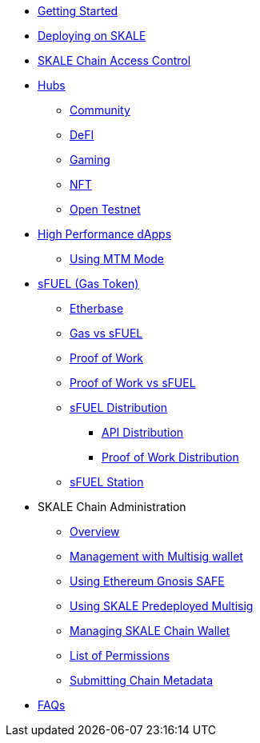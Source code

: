 * xref:index.adoc[Getting Started]
* xref:deployment.adoc[Deploying on SKALE]
* xref:skale-chain-access-control.adoc[SKALE Chain Access Control]

* xref:hubs/index.adoc[Hubs]
** xref:hubs/community.adoc[Community]
** xref:hubs/defi.adoc[DeFI]
** xref:hubs/gaming.adoc[Gaming]
** xref:hubs/nft.adoc[NFT]
** xref:hubs/open-testnet.adoc[Open Testnet]

* xref:high-performance-dapps/index.adoc[High Performance dApps]
** xref:mtm-mode.adoc[Using MTM Mode]

* xref:sfuel/index.adoc[sFUEL (Gas Token)]
** xref:sfuel/etherbase.adoc[Etherbase]
** xref:sfuel/gas-vs-sfuel.adoc[Gas vs sFUEL]
** xref:sfuel/proof-of-work.adoc[Proof of Work]
** xref:sfuel/pow-vs-sfuel.adoc[Proof of Work vs sFUEL]
** xref:sfuel/sfuel-distribution.adoc[sFUEL Distribution]
*** xref:sfuel/distribution/api-distribution.adoc[API Distribution]
*** xref:sfuel/distribution/proof-of-work-distribution.adoc[Proof of Work Distribution]
** xref:sfuel/sfuel-station.adoc[sFUEL Station]

* SKALE Chain Administration
** xref:admin-overview.adoc[Overview]
** xref:skale-chain-management.adoc[Management with Multisig wallet]
** xref:gnosis-safe-setup.adoc[Using Ethereum Gnosis SAFE]
** xref:multisig-setup.adoc[Using SKALE Predeployed Multisig]
** xref:skale-chain-wallet.adoc[Managing SKALE Chain Wallet]
** xref:permissions.adoc[List of Permissions]
** xref:submit-metadata.adoc[Submitting Chain Metadata]
* xref:faq.adoc[FAQs]

